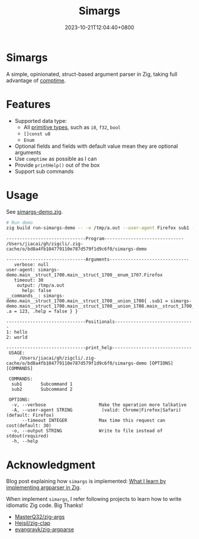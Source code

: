 #+TITLE: Simargs
#+DATE: 2023-10-21T12:04:40+0800
#+LASTMOD: 2024-08-11T20:30:59+0800
#+WEIGTH: 1

* Simargs
A simple, opinionated, struct-based argument parser in Zig, taking full advantage of [[https://kristoff.it/blog/what-is-zig-comptime/][comptime]].
* Features
- Supported data type:
  - All [[https://ziglang.org/documentation/master/#Primitive-Types][primitive types]], such as =i8=, =f32=, =bool=
  - =[]const u8=
  - =Enum=
- Optional fields and fields with default value mean they are optional arguments
- Use =comptime= as possible as I can
- Provide =printHelp()= out of the box
- Support sub commands
* Usage
See [[https://github.com/jiacai2050/zigcli/blob/main/examples/simargs-demo.zig][simargs-demo.zig]].

#+begin_src bash :results verbatim :exports both
# Run demo
zig build run-simargs-demo -- -o /tmp/a.out --user-agent Firefox sub1 --a 123 hello world 2>&1
#+end_src

#+RESULTS:
#+begin_example
------------------------------Program------------------------------
/Users/jiacai/gh/zigcli/.zig-cache/o/bd8a4fb104779110e787d579f1d9c6f0/simargs-demo

------------------------------Arguments------------------------------
   verbose: null
user-agent: simargs-demo.main__struct_1700.main__struct_1700__enum_1707.Firefox
   timeout: 30
    output: /tmp/a.out
      help: false
__commands__: simargs-demo.main__struct_1700.main__struct_1700__union_1708{ .sub1 = simargs-demo.main__struct_1700.main__struct_1700__union_1708.main__struct_1700__union_1708__struct_1710{ .a = 123, .help = false } }

------------------------------Positionals------------------------------
1: hello
2: world

------------------------------print_help------------------------------
 USAGE:
     /Users/jiacai/gh/zigcli/.zig-cache/o/bd8a4fb104779110e787d579f1d9c6f0/simargs-demo [OPTIONS] [COMMANDS]

 COMMANDS:
  sub1       Subcommand 1
  sub2       Subcommand 2

 OPTIONS:
  -v, --verbose                    Make the operation more talkative
  -A, --user-agent STRING           (valid: Chrome|Firefox|Safari)(default: Firefox)
      --timeout INTEGER            Max time this request can cost(default: 30)
  -o, --output STRING              Write to file instead of stdout(required)
  -h, --help
#+end_example

* Acknowledgment
Blog post explaining how =simargs= is implemented: [[https://en.liujiacai.net/2022/12/14/argparser-in-zig/][What I learn by implementing argparser in Zig]].

When implement =simargs=, I refer following projects to learn how to write
idiomatic Zig code. Big Thanks!
- [[https://github.com/MasterQ32/zig-args/][MasterQ32/zig-args]]
- [[https://github.com/Hejsil/zig-clap][Hejsil/zig-clap]]
- [[https://github.com/evangrayk/zig-argparse][evangrayk/zig-argparse]]
